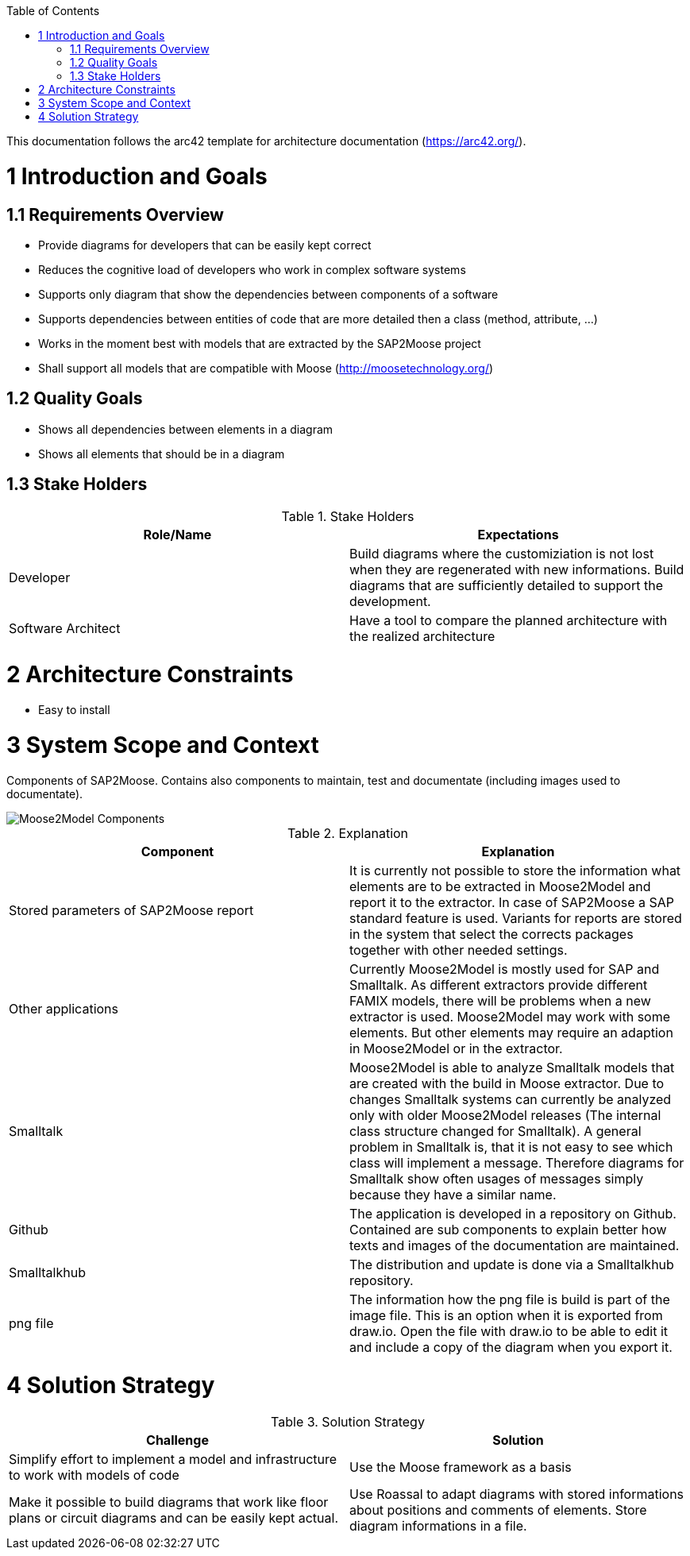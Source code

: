 ifdef::env-github[]
:imagesdir: https://github.com/Moose2Model/Moose2Model/blob/master/Documentation/images/
endif::[]

:toc:
:toc-placement!:
toc::[]

This documentation follows the arc42 template for architecture documentation (https://arc42.org/).

1 Introduction and Goals
========================

1.1 Requirements Overview
-------------------------
- Provide diagrams for developers that can be easily kept correct
- Reduces the cognitive load of developers who work in complex software systems
- Supports only diagram that show the dependencies between components of a software
- Supports dependencies between entities of code that are more detailed then a class (method, attribute, ...)
- Works in the moment best with models that are extracted by the SAP2Moose project
- Shall support all models that are compatible with Moose (http://moosetechnology.org/)

1.2 Quality Goals
-----------------
- Shows all dependencies between elements in a diagram
- Shows all elements that should be in a diagram

1.3 Stake Holders
-----------------

.Stake Holders
|===
| Role/Name |Expectations

|Developer
|Build diagrams where the customiziation is not lost when they are regenerated with new informations. Build diagrams that are sufficiently detailed to support the development.

|Software Architect
|Have a tool to compare the planned architecture with the realized architecture
|===

2 Architecture Constraints
==========================
- Easy to install

3 System Scope and Context
==========================
Components of SAP2Moose. Contains also components to maintain, test and documentate (including images used to documentate).

image::Moose2Model Components.png[Moose2Model Components]

.Explanation
|===
|Component |Explanation

|Stored parameters of SAP2Moose report
|It is currently not possible to store the information what elements are to be extracted in Moose2Model and report it to the extractor. In case of SAP2Moose a SAP standard feature is used. Variants for reports are stored in the system that select the corrects packages together with other needed settings.

|Other applications
|Currently Moose2Model is mostly used for SAP and Smalltalk. As different extractors provide different FAMIX models, there will be problems when a new extractor is used. Moose2Model may work with some elements. But other elements may require an adaption in Moose2Model or in the extractor.

|Smalltalk
|Moose2Model is able to analyze Smalltalk models that are created with the build in Moose extractor. Due to changes Smalltalk systems can currently be analyzed only with older Moose2Model releases (The internal class structure changed for Smalltalk). A general problem in Smalltalk is, that it is not easy to see which class will implement a message. Therefore diagrams for Smalltalk show often usages of messages simply because they have a similar name.

|Github
|The application is developed in a repository on Github. Contained are sub components to explain better how texts and images of the documentation are maintained.

|Smalltalkhub
|The distribution and update is done via a Smalltalkhub repository.

|png file
|The information how the png file is build is part of the image file. This is an option when it is exported from draw.io. Open the file with draw.io to be able to edit it and include a copy of the diagram when you export it.

|===

4 Solution Strategy
===================

.Solution Strategy
|===
|Challenge |Solution

|Simplify effort to implement a model and infrastructure to work with models of code
|Use the Moose framework as a basis

|Make it possible to build diagrams that work like floor plans or circuit diagrams and can be easily kept actual.
|Use Roassal to adapt diagrams with stored informations about positions and comments of elements. Store diagram informations in a file.

|===
